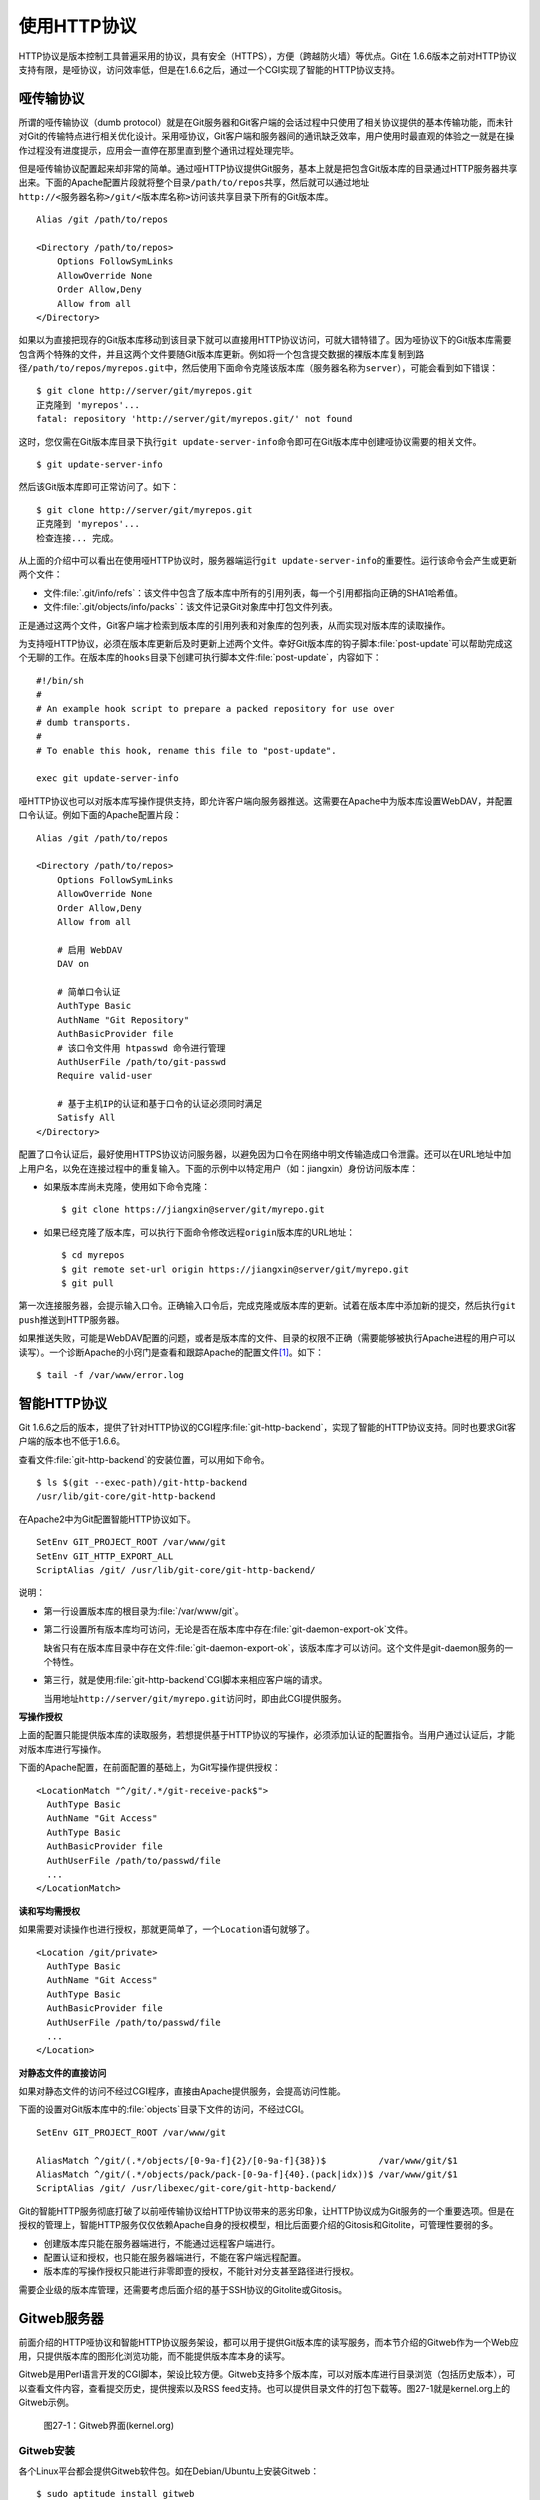 使用HTTP协议
********************

HTTP协议是版本控制工具普遍采用的协议，具有安全（HTTPS），方便（跨越防火\
墙）等优点。Git在 1.6.6版本之前对HTTP协议支持有限，是哑协议，访问效率低，\
但是在1.6.6之后，通过一个CGI实现了智能的HTTP协议支持。

哑传输协议
===============

所谓的哑传输协议（dumb protocol）就是在Git服务器和Git客户端的会话过程中\
只使用了相关协议提供的基本传输功能，而未针对Git的传输特点进行相关优化设计。\
采用哑协议，Git客户端和服务器间的通讯缺乏效率，用户使用时最直观的体验之一\
就是在操作过程没有进度提示，应用会一直停在那里直到整个通讯过程处理完毕。

但是哑传输协议配置起来却非常的简单。通过哑HTTP协议提供Git服务，\
基本上就是把包含Git版本库的目录通过HTTP服务器共享出来。下面的Apache\
配置片段就将整个目录\ ``/path/to/repos``\ 共享，然后就可以通过地址\
``http://<服务器名称>/git/<版本库名称>``\ 访问该共享目录下所有的Git版本库。

::

  Alias /git /path/to/repos

  <Directory /path/to/repos>
      Options FollowSymLinks
      AllowOverride None
      Order Allow,Deny
      Allow from all
  </Directory>

如果以为直接把现存的Git版本库移动到该目录下就可以直接用HTTP协议访问，\
可就大错特错了。因为哑协议下的Git版本库需要包含两个特殊的文件，并且\
这两个文件要随Git版本库更新。例如将一个包含提交数据的裸版本库复制到\
路径\ ``/path/to/repos/myrepos.git``\ 中，然后使用下面命令克隆该版本库\
（服务器名称为\ ``server``\），可能会看到如下错误：

::

  $ git clone http://server/git/myrepos.git
  正克隆到 'myrepos'...
  fatal: repository 'http://server/git/myrepos.git/' not found

这时，您仅需在Git版本库目录下执行\ ``git update-server-info``\ 命令\
即可在Git版本库中创建哑协议需要的相关文件。

::

  $ git update-server-info

然后该Git版本库即可正常访问了。如下：

::

  $ git clone http://server/git/myrepos.git
  正克隆到 'myrepos'...
  检查连接... 完成。

从上面的介绍中可以看出在使用哑HTTP协议时，服务器端运行\ ``git update-server-info``\
的重要性。运行该命令会产生或更新两个文件：

* 文件\ :file:`.git/info/refs`\ ：该文件中包含了版本库中所有的引用列表，\
  每一个引用都指向正确的SHA1哈希值。

* 文件\ :file:`.git/objects/info/packs`\ ：该文件记录Git对象库中打包文件列表。

正是通过这两个文件，Git客户端才检索到版本库的引用列表和对象库的包列表，从而实现\
对版本库的读取操作。

为支持哑HTTP协议，必须在版本库更新后及时更新上述两个文件。幸好Git版本库的\
钩子脚本\ :file:`post-update`\ 可以帮助完成这个无聊的工作。在版本库的\ ``hooks``\
目录下创建可执行脚本文件\ :file:`post-update`\ ，内容如下：

::

  #!/bin/sh
  #
  # An example hook script to prepare a packed repository for use over
  # dumb transports.
  #
  # To enable this hook, rename this file to "post-update".

  exec git update-server-info

哑HTTP协议也可以对版本库写操作提供支持，即允许客户端向服务器推送。这需要在Apache中\
为版本库设置WebDAV，并配置口令认证。例如下面的Apache配置片段：

::

  Alias /git /path/to/repos

  <Directory /path/to/repos>
      Options FollowSymLinks
      AllowOverride None
      Order Allow,Deny
      Allow from all

      # 启用 WebDAV
      DAV on

      # 简单口令认证
      AuthType Basic
      AuthName "Git Repository"
      AuthBasicProvider file
      # 该口令文件用 htpasswd 命令进行管理
      AuthUserFile /path/to/git-passwd
      Require valid-user

      # 基于主机IP的认证和基于口令的认证必须同时满足
      Satisfy All
  </Directory>

配置了口令认证后，最好使用HTTPS协议访问服务器，以避免因为口令在网络中明文传输\
造成口令泄露。还可以在URL地址中加上用户名，以免在连接过程中的重复输入。下面的示例\
中以特定用户（如：jiangxin）身份访问版本库：

* 如果版本库尚未克隆，使用如下命令克隆：

  ::

    $ git clone https://jiangxin@server/git/myrepo.git

* 如果已经克隆了版本库，可以执行下面命令修改远程\ ``origin``\ 版本库的URL地址：

  ::

    $ cd myrepos
    $ git remote set-url origin https://jiangxin@server/git/myrepo.git
    $ git pull

第一次连接服务器，会提示输入口令。正确输入口令后，完成克隆或版本库的更新。\
试着在版本库中添加新的提交，然后执行\ ``git push``\ 推送到HTTP服务器。

如果推送失败，可能是WebDAV配置的问题，或者是版本库的文件、目录的权限不正确\
（需要能够被执行Apache进程的用户可以读写）。一个诊断Apache的小窍门是查看\
和跟踪Apache的配置文件\ [#]_\ 。如下：

::

  $ tail -f /var/www/error.log

智能HTTP协议
===============

Git 1.6.6之后的版本，提供了针对HTTP协议的CGI程序\ :file:`git-http-backend`\ ，\
实现了智能的HTTP协议支持。同时也要求Git客户端的版本也不低于1.6.6。

查看文件\ :file:`git-http-backend`\ 的安装位置，可以用如下命令。

:: 

  $ ls $(git --exec-path)/git-http-backend
  /usr/lib/git-core/git-http-backend

在Apache2中为Git配置智能HTTP协议如下。

::

  SetEnv GIT_PROJECT_ROOT /var/www/git
  SetEnv GIT_HTTP_EXPORT_ALL
  ScriptAlias /git/ /usr/lib/git-core/git-http-backend/

说明：

* 第一行设置版本库的根目录为\ :file:`/var/www/git`\ 。

* 第二行设置所有版本库均可访问，无论是否在版本库中存在\
  :file:`git-daemon-export-ok`\ 文件。

  缺省只有在版本库目录中存在文件\ :file:`git-daemon-export-ok`\ ，\
  该版本库才可以访问。这个文件是git-daemon服务的一个特性。

* 第三行，就是使用\ :file:`git-http-backend`\ CGI脚本来相应客户端的请求。

  当用地址\ ``http://server/git/myrepo.git``\ 访问时，即\
  由此CGI提供服务。

**写操作授权**

上面的配置只能提供版本库的读取服务，若想提供基于HTTP协议的写操作，必须添\
加认证的配置指令。当用户通过认证后，才能对版本库进行写操作。

下面的Apache配置，在前面配置的基础上，为Git写操作提供授权：

::

  <LocationMatch "^/git/.*/git-receive-pack$">
    AuthType Basic
    AuthName "Git Access"
    AuthType Basic
    AuthBasicProvider file
    AuthUserFile /path/to/passwd/file
    ...
  </LocationMatch>


**读和写均需授权**

如果需要对读操作也进行授权，那就更简单了，一个\ ``Location``\ 语句就够了。

::

  <Location /git/private>
    AuthType Basic
    AuthName "Git Access"
    AuthType Basic
    AuthBasicProvider file
    AuthUserFile /path/to/passwd/file
    ...
  </Location>

**对静态文件的直接访问**

如果对静态文件的访问不经过CGI程序，直接由Apache提供服务，会提高访问性能。

下面的设置对Git版本库中的\ :file:`objects`\ 目录下文件的访问，不经过CGI。

::

  SetEnv GIT_PROJECT_ROOT /var/www/git

  AliasMatch ^/git/(.*/objects/[0-9a-f]{2}/[0-9a-f]{38})$          /var/www/git/$1
  AliasMatch ^/git/(.*/objects/pack/pack-[0-9a-f]{40}.(pack|idx))$ /var/www/git/$1
  ScriptAlias /git/ /usr/libexec/git-core/git-http-backend/


Git的智能HTTP服务彻底打破了以前哑传输协议给HTTP协议带来的恶劣印象，让HTTP\
协议成为Git服务的一个重要选项。但是在授权的管理上，智能HTTP服务仅仅依赖\
Apache自身的授权模型，相比后面要介绍的Gitosis和Gitolite，可管理性要弱的多。

* 创建版本库只能在服务器端进行，不能通过远程客户端进行。
* 配置认证和授权，也只能在服务器端进行，不能在客户端远程配置。
* 版本库的写操作授权只能进行非零即壹的授权，不能针对分支甚至路径进行授权。

需要企业级的版本库管理，还需要考虑后面介绍的基于SSH协议的Gitolite或Gitosis。


Gitweb服务器
=============

前面介绍的HTTP哑协议和智能HTTP协议服务架设，都可以用于提供Git版本库的读\
写服务，而本节介绍的Gitweb作为一个Web应用，只提供版本库的图形化浏览功能，\
而不能提供版本库本身的读写。

Gitweb是用Perl语言开发的CGI脚本，架设比较方便。Gitweb支持多个版本库，可\
以对版本库进行目录浏览（包括历史版本），可以查看文件内容，查看提交历史，\
提供搜索以及RSS feed支持。也可以提供目录文件的打包下载等。图27-1就是\
kernel.org上的Gitweb示例。

.. figure:: /images/git-server/gitweb-kernel-org_full.png
   :scale: 80

   图27-1：Gitweb界面(kernel.org)

Gitweb安装
-----------
各个Linux平台都会提供Gitweb软件包。如在Debian/Ubuntu上安装Gitweb：

::

  $ sudo aptitude install gitweb

安装文件列表：

* 配置文件：\ :file:`/etc/gitweb.conf`\ 。

* Apache配置文件：\ :file:`/etc/apache2/conf.d/gitweb`\ 。默认设置用URL\
  地址\ ``/gitweb``\ 来访问Gitweb服务。

* CGI脚本：\ :file:`/usr/share/gitweb/index.cgi`\ 。

* 其他附属文件：\ :file:`/usr/share/gitweb/*`\ ，如：图片和css等。

Gitweb配置
------------

编辑\ :file:`/etc/gitweb.conf`\ ，更改Gitweb的默认设置。

* 版本库根目录的设置。

  ::

    $projectroot = "/var/cache/git";

* 访问版本库多种协议的地址设置。

  Gitweb可以为每个版本库显示访问的协议地址。可以在列表中填入多个地址。

  ::

    @git_base_url_list = ("git://bj.ossxp.com/git", "ssh://git\@bj.ossxp.com", "http://bj.ossxp.com/git");


* 增加 actions 菜单

  ::

    $feature{'actions'}{'default'} = [('git', 'git://bj.ossxp.com/git/%n', 'tree')];

* 在首页上显示自定义信息

  设定自定义HTML的文件名。

  ::

    $home_text = "indextext.html";

  在CGI脚本所在的目录下，创建\ :file:`indextext.html`\ 文件。下面是我们\
  公司（北京群英汇信息技术有限公司）内部gitweb自定义首页的内容。

  ::

    <html>
    <head>
    </head>
    <body>
    <h2>群英汇 - git 代码库</h2>
    <ul>
      <li>点击版本库，进入相应的版本库页面，有 URL 指向一个 git://... 的检出链接</li>
      <li>使用命令 git clone git://... 来克隆一个版本库</li>
      <li>对于名称中含有 <i>-gitsvn</i> 字样的代码库, 是用 git-svn 从 svn 代码库镜像而来的。对于它们的镜像，需要做进一步的工作。
        <ul>
          <li>要将 git 库的远程分支(.git/ref/remotes/*) 也同步到本地！
            <pre>
            $ git config --add remote.origin.fetch '+refs/remotes/*:refs/remotes/*'
            $ git fetch
            </pre>
          </li>
          <li>如果需要克隆库和 Subversion 同步。用 git-svn 初始化代码库，并使得相关配置和源保持一致 </li>
        </ul>
      </li>
    </ul>
    </body>
    </html>

* 版本库列表。

  缺省扫描版本库根目录，查找版本库。如果版本库非常多，这个查找过程可能很\
  耗时，可以提供一个文本文件包含版本库的列表，会加速Gitweb显示初始化。

  ::

    # $projects_list = $projectroot;
    $projects_list = "/home/git/gitosis/projects.list";

  后面介绍的Gitosis和Gitolite都可以自动生成这么一个版本库列表，供Gitweb使用。

* Gitweb菜单定制。

  - 在tree view文件的旁边显示追溯（blame）链接。

    ::

      $feature{'blame'}{'default'} = [1];
      $feature{'blame'}{'override'} = 1;

  - 可以通过版本库的配置文件\ :file:`config`\ 对版本库进行单独设置。

    下面的设置覆盖Gitweb的全局设置，不对该项目显示blame菜单。

    ::

        [gitweb]
        blame = 0
    
  - 为每个tree添加快照（snapshot）下载链接。

    ::

      $feature{'pickaxe'}{'default'} = [1];
      $feature{'pickaxe'}{'override'} = 1;
      $feature{'snapshot'}{'default'} = ['zip', 'tgz'];
      $feature{'snapshot'}{'override'} = 1;


版本库的Gitweb相关设置
-------------------------

可以通过Git版本库下的配置文件，定制版本库在Gitweb下的显示。

* 文件\ :file:`description`\ 。

  提供一行简短的git库描述。显示在版本库列表中。

  也可以通过\ :file:`config`\ 配置文件中的\ ``gitweb.description``\
  进行设置。但是文件优先。

* 文件\ :file:`README.html`\ 。

  提供更详细的项目描述，显示在Gitweb项目页面中。

* 文件\ :file:`cloneurl`\ 。

  版本库访问的URL地址，一个一行。

* 文件\ :file:`config`\ 。

  通过\ ``[gitweb]``\ 小节的配置，覆盖Gitweb全局设置。

  - ``gitweb.owner``\ 用于显示版本库的创建者。

  - ``gitweb.description``\ 显示项目的简短描述，也可以通过\
    :file:`description`\ 文件来提供。（文件优先）

  - ``gitweb.url``\ 显示项目的URL列表，也可以通过\ ``cloneurl``\
    文件来提供。（文件优先）


.. [#] Apache日志文件的位置参见Apache配置文件中\ ``ErrorLog``\ 指令的设定。

